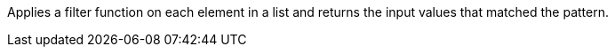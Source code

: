 Applies a filter function on each element in a list and returns the input values that matched the pattern.
